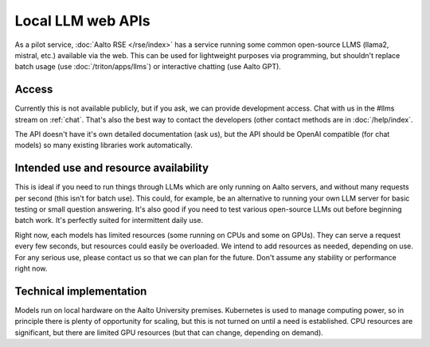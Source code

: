 Local LLM web APIs
==================

As a pilot service, :doc:`Aalto RSE </rse/index>` has a service
running some common open-source LLMS (llama2, mistral, etc.) available
via the web.  This can be used for lightweight purposes via
programming, but shouldn't replace batch usage (use
:doc:`/triton/apps/llms`) or interactive chatting (use Aalto GPT).


Access
------

Currently this is not available publicly, but if you ask, we can
provide development access.  Chat with us in the #llms stream on
:ref:`chat`.  That's also the best way to contact the developers
(other contact methods are in :doc:`/help/index`.

The API doesn't have it's own detailed documentation (ask us), but the
API should be OpenAI compatible (for chat models) so many existing
libraries work automatically.


Intended use and resource availability
--------------------------------------

This is ideal if you need to run things through LLMs which are only
running on Aalto servers, and without many requests per second (this
isn't for batch use).  This could, for example, be an alternative to
running your own LLM server for basic testing or small question
answering.  It's also good if you need to test various open-source
LLMs out before beginning batch work.  It's perfectly suited for
intermittent daily use.

Right now, each models has limited resources (some running on CPUs and
some on GPUs).  They can serve a request every few seconds, but
resources could easily be overloaded.  We intend to add resources as
needed, depending on use.  For any serious use, please contact us so
that we can plan for the future.  Don't assume any stability or
performance right now.


Technical implementation
------------------------

Models run on local hardware on the Aalto University premises.
Kubernetes is used to manage computing power, so in principle there is
plenty of opportunity for scaling, but this is not turned on until a
need is established.  CPU resources are significant, but there are
limited GPU resources (but that can change, depending on demand).
